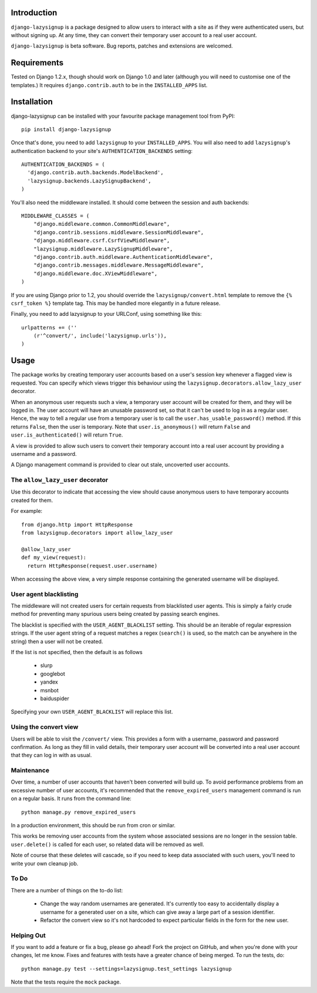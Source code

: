 Introduction
============

``django-lazysignup`` is a package designed to allow users to interact with a 
site as if they were authenticated users, but without signing up. At any time, 
they can convert their temporary user account to a real user account.

``django-lazysignup`` is beta software. Bug reports, patches and extensions
are welcomed.

Requirements
============

Tested on Django 1.2.x, though should work on Django 1.0 and later 
(although you  will need to customise one of the templates.) It requires 
``django.contrib.auth`` to be in the ``INSTALLED_APPS`` list.

Installation
============

django-lazysignup can be installed with your favourite package management tool
from PyPI::

  pip install django-lazysignup

Once that's done, you need to add ``lazysignup`` to your ``INSTALLED_APPS``. 
You will also need to add ``lazysignup``'s authentication backend to your 
site's ``AUTHENTICATION_BACKENDS`` setting::

  AUTHENTICATION_BACKENDS = (
    'django.contrib.auth.backends.ModelBackend',
    'lazysignup.backends.LazySignupBackend',
  )
  
You'll also need the middleware installed. It should come between the session
and auth backends::

  MIDDLEWARE_CLASSES = (
      "django.middleware.common.CommonMiddleware",
      "django.contrib.sessions.middleware.SessionMiddleware",
      "django.middleware.csrf.CsrfViewMiddleware",
      "lazysignup.middleware.LazySignupMiddleware",
      "django.contrib.auth.middleware.AuthenticationMiddleware",
      "django.contrib.messages.middleware.MessageMiddleware",
      "django.middleware.doc.XViewMiddleware",
  )
  

If you are using Django prior to 1.2, you should override the 
``lazysignup/convert.html``  template to remove the ``{% csrf_token %}`` 
template tag. This may be handled more elegantly in a future release.

Finally, you need to add lazysignup to your URLConf, using something like
this::

  urlpatterns += (''
      (r'^convert/', include('lazysignup.urls')),
  )


Usage
=====

The package works by creating temporary user accounts based on a user's 
session key whenever a flagged view is requested. You can specify which
views trigger this behaviour using the ``lazysignup.decorators.allow_lazy_user``
decorator.

When an anonymous user requests such a view, a temporary user account will be 
created for them, and they will be logged in. The user account will have
an unusable password set, so that it can't be used to log in as a regular
user. Hence, the way to tell a regular use from a temporary user is to call
the ``user.has_usable_password()`` method. If this returns ``False``, then the
user is temporary. Note that ``user.is_anonymous()`` will return ``False`` 
and ``user.is_authenticated()`` will return ``True``.

A view is provided to allow such users to convert their temporary account into
a real user account by providing a username and a password.

A Django management command is provided to clear out stale, uncoverted user
accounts. 

The ``allow_lazy_user`` decorator
----------------------------

Use this decorator to indicate that accessing the view should cause anonymous
users to have temporary accounts created for them. 

For example::

  from django.http import HttpResponse
  from lazysignup.decorators import allow_lazy_user
  
  @allow_lazy_user
  def my_view(request):
    return HttpResponse(request.user.username)

When accessing the above view, a very simple response containing the generated
username will be displayed. 

User agent blacklisting
-----------------------

The middleware will not created users for certain requests from blacklisted
user agents. This is simply a fairly crude method for preventing many spurious
users being created by passing search engines.

The blacklist is specified with the ``USER_AGENT_BLACKLIST`` setting. This
should be an iterable of regular expression strings. If the user agent string 
of a request matches a regex (``search()`` is used, so the match can be anywhere
in the string) then a user will not be created.

If the list is not specified, then the default is as follows

  - slurp
  - googlebot
  - yandex
  - msnbot
  - baiduspider
  
Specifying your own ``USER_AGENT_BLACKLIST`` will replace this list.

Using the convert view
----------------------

Users will be able to visit the ``/convert/`` view. This provides a form with 
a username, password and password confirmation. As long as they fill in valid
details, their temporary user account will be converted into a real user 
account that they can log in with as usual.

Maintenance
-----------

Over time, a number of user accounts that haven't been converted will build up.
To avoid performance problems from an excessive number of user accounts, it's
recommended that the ``remove_expired_users`` management command is run on
a regular basis. It runs from the command line::

  python manage.py remove_expired_users
  
In a production environment, this should be run from cron or similar.

This works be removing user accounts from the system whose associated sessions
are no longer in the session table. ``user.delete()`` is called for each user,
so related data will be removed as well.

Note of course that these deletes will cascade, so if you need to keep data 
associated with such users, you'll need to write your own cleanup job.

To Do
-----

There are a number of things on the to-do list:

  - Change the way random usernames are generated. It's currently too easy to
    accidentally display a username for a generated user on a site, which 
    can give away a large part of a session identifier.
  - Refactor the convert view so it's not hardcoded to expect particular fields
    in the form for the new user.

Helping Out
-----------

If you want to add a feature or fix a bug, please go ahead! Fork the project
on GitHub, and when you're done with your changes, let me know. Fixes and
features with tests have a greater chance of being merged. To run the tests,
do::

  python manage.py test --settings=lazysignup.test_settings lazysignup
  

Note that the tests require the ``mock`` package.